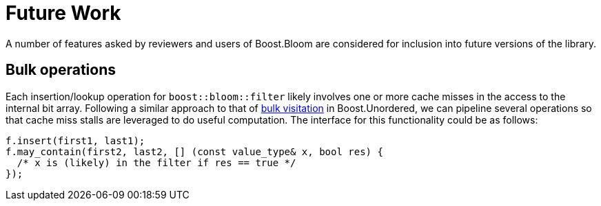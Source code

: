 [#future_work]
= Future Work

:idprefix: future_work_

A number of features asked by reviewers and users of Boost.Bloom are
considered for inclusion into future versions of the library. 

== Bulk operations

Each insertion/lookup operation for `boost::bloom::filter` likely involves one or more
cache misses in the access to the internal bit array. Following a similar
approach to that of
https://bannalia.blogspot.com/2023/10/bulk-visitation-in-boostconcurrentflatm.html[bulk visitation^]
in Boost.Unordered, we can pipeline several operations so that
cache miss stalls are leveraged to do useful computation. The interface
for this functionality could be as follows:

[listing,subs="+macros,+quotes"]
-----
f.insert(first1, last1);
f.may_contain(first2, last2, [] (const value_type& x, bool res) {
  /* x is (likely) in the filter if res == true */ 
});
-----